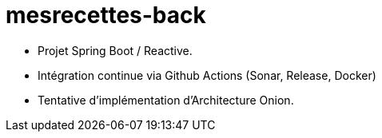 = mesrecettes-back

* Projet Spring Boot / Reactive.
* Intégration continue via Github Actions (Sonar, Release, Docker)
* Tentative d'implémentation d'Architecture Onion.
